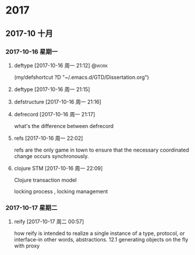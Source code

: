 
* 2017
** 2017-10 十月
*** 2017-10-16 星期一
**** deftype [2017-10-16 周一 21:12]                               :@work:
(my/defshortcut ?D "~/.emacs.d/GTD/Dissertation.org")
**** deftype [2017-10-16 周一 21:15] 
**** defstructure [2017-10-16 周一 21:16] 
**** defrecord [2017-10-16 周一 21:17] 
 
 what's the difference between defrecord
**** refs [2017-10-16 周一 22:02] 
 
 refs are the only game in town  to ensure that the
necessary coordinated change occurs synchronously.
**** clojure STM [2017-10-16 周一 22:09] 
 
 Clojure transaction model

locking process , locking management
*** 2017-10-17 星期二
**** reify [2017-10-17 周二 00:57] 
 
 how reify is intended to realize a single instance
of a type, protocol, or interface-in other words, abstractions.
12.1 generating objects on the fly with proxy
